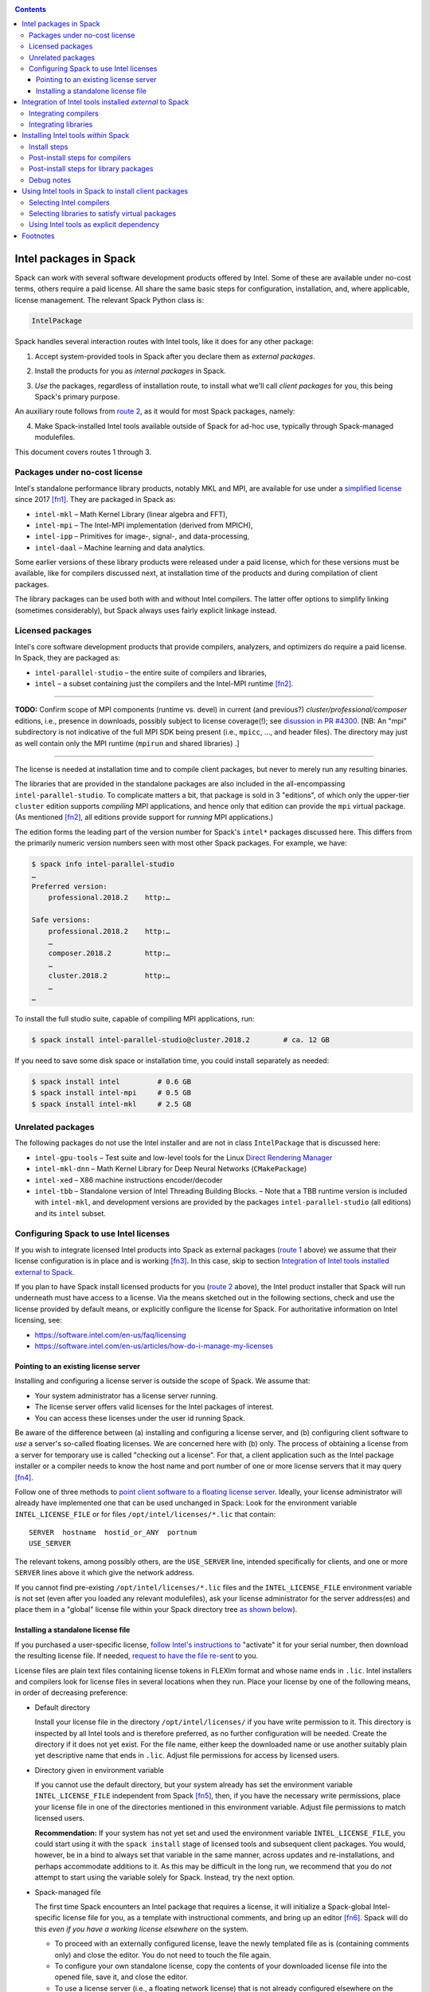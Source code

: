 .. _intelpackage:

.. contents::


--------------------------
Intel packages in Spack
--------------------------

Spack can work with several software development products offered by Intel.
Some of these are available under no-cost terms, others require a paid license.
All share the same basic steps for configuration, installation, and, where
applicable, license management. The relevant Spack Python class is:

.. code-block:: python

  IntelPackage

Spack handles several interaction routes with Intel tools, like it does for any
other package:

.. _`route 1`:

1. Accept system-provided tools in Spack after you declare them as *external packages*.

.. _`route 2`:

2. Install the products for you as *internal packages* in Spack.

.. _`route 3`:

3. *Use* the packages, regardless of installation route, to install what we'll
   call *client packages* for you, this being Spack's primary purpose.

An auxiliary route follows from `route 2`_, as it would for most Spack
packages, namely:

.. _`route 4`:

4. Make Spack-installed Intel tools available outside of Spack for ad-hoc use,
   typically through Spack-managed modulefiles.

This document covers routes 1 through 3.


^^^^^^^^^^^^^^^^^^^^^^^^^^^^^^^^^^
Packages under no-cost license
^^^^^^^^^^^^^^^^^^^^^^^^^^^^^^^^^^

Intel's standalone performance library products, notably MKL and MPI, are
available for use under a `simplified license
<https://software.intel.com/en-us/license/intel-simplified-software-license>`_
since 2017 [fn1]_. They are packaged in Spack as:

* ``intel-mkl`` – Math Kernel Library (linear algebra and FFT),
* ``intel-mpi`` – The Intel-MPI implementation (derived from MPICH),
* ``intel-ipp`` – Primitives for image-, signal-, and data-processing,
* ``intel-daal`` – Machine learning and data analytics.

Some earlier versions of these library products were released under a paid
license, which for these versions must be available, like for compilers
discussed next, at installation time of the products and during compilation of
client packages.

The library packages can be used both with and without Intel compilers.
The latter offer options to simplify linking (sometimes considerably),
but Spack always uses fairly explicit linkage instead.


^^^^^^^^^^^^^^^^^^
Licensed packages
^^^^^^^^^^^^^^^^^^

Intel's core software development products that provide compilers, analyzers,
and optimizers do require a paid license.  In Spack, they are packaged as:

* ``intel-parallel-studio`` – the entire suite of compilers and libraries,
* ``intel`` – a subset containing just the compilers and the Intel-MPI runtime [fn2]_.

------

**TODO:** Confirm scope of MPI components (runtime vs. devel) in current (and
previous?) *cluster/professional/composer* editions, i.e., presence in downloads,
possibly subject to license coverage(!); see `disussion in PR #4300
<https://github.com/spack/spack/pull/4300#issuecomment-305582898>`_.
[NB: An "mpi" subdirectory is not indicative of the full MPI SDK being present
(i.e., ``mpicc``, …, and header files).  The directory may just as well contain
only the MPI runtime (``mpirun`` and shared libraries) .]

------

The license is needed at installation time and to compile client packages, but
never to merely run any resulting binaries.

The libraries that are provided in the standalone packages are also included in the
all-encompassing ``intel-parallel-studio``. To complicate matters a bit, that
package is sold in 3 "editions", of which only the upper-tier ``cluster``
edition supports *compiling* MPI applications, and hence only that edition can
provide the ``mpi`` virtual package.  (As mentioned [fn2]_, all editions
provide support for *running* MPI applications.)

The edition forms the leading part of the version number for Spack's
``intel*`` packages discussed here. This differs from the primarily numeric
version numbers seen with most other Spack packages. For example, we have:


.. code-block:: sh

  $ spack info intel-parallel-studio
  …
  Preferred version:  
      professional.2018.2    http:…

  Safe versions:  
      professional.2018.2    http:…
      …
      composer.2018.2        http:…
      …
      cluster.2018.2         http:…
      …
  …

To install the full studio suite, capable of compiling MPI applications, run:

.. code-block:: sh

  $ spack install intel-parallel-studio@cluster.2018.2        # ca. 12 GB

If you need to save some disk space or installation time, you could install
separately as needed:

.. code-block:: sh

  $ spack install intel         # 0.6 GB
  $ spack install intel-mpi     # 0.5 GB
  $ spack install intel-mkl     # 2.5 GB


^^^^^^^^^^^^^^^^^^^^
Unrelated packages
^^^^^^^^^^^^^^^^^^^^

The following packages do not use the Intel installer and are not in class ``IntelPackage``
that is discussed here:

* ``intel-gpu-tools`` – Test suite and low-level tools for the Linux `Direct
  Rendering Manager <https://en.wikipedia.org/wiki/Direct_Rendering_Manager>`_
* ``intel-mkl-dnn`` – Math Kernel Library for Deep Neural Networks (``CMakePackage``)
* ``intel-xed`` – X86 machine instructions encoder/decoder
* ``intel-tbb`` – Standalone version of Intel Threading Building Blocks. – Note that
  a TBB runtime version is included with ``intel-mkl``, and development
  versions are provided by the packages ``intel-parallel-studio`` (all
  editions) and its ``intel`` subset.

^^^^^^^^^^^^^^^^^^^^^^^^^^^^^^^^^^^^^^^^^^
Configuring Spack to use Intel licenses
^^^^^^^^^^^^^^^^^^^^^^^^^^^^^^^^^^^^^^^^^^

If you wish to integrate licensed Intel products into Spack as external packages
(`route 1`_ above) we assume that their license configuration is in place and
is working [fn3]_. In this case, skip to section `Integration of Intel tools
installed external to Spack`_.

If you plan to have Spack install licensed products for you (`route 2`_ above),
the Intel product installer that Spack will run underneath must have access to
a license.  Via the means sketched out in the following sections, check and use
the license provided by default means, or explicitly configure the license for
Spack.  For authoritative information on Intel licensing, see:

* https://software.intel.com/en-us/faq/licensing
* https://software.intel.com/en-us/articles/how-do-i-manage-my-licenses

""""""""""""""""""""""""""""""""""""""
Pointing to an existing license server
""""""""""""""""""""""""""""""""""""""

Installing and configuring a license server is outside the scope of Spack. We
assume that:

* Your system administrator has a license server running.
* The license server offers valid licenses for the Intel packages of interest.
* You can access these licenses under the user id running Spack.

Be aware of the difference between (a) installing and configuring a license
server, and (b) configuring client software to *use* a server's
so-called floating licenses.  We are concerned here with (b) only. The
process of obtaining a license from a server for temporary use is called
"checking out a license".  For that, a client application such as the Intel
package installer or a compiler needs to know the host name and port number of
one or more license servers that it may query [fn4]_.

Follow one of three methods to `point client software to a floating license server
<https://software.intel.com/en-us/articles/licensing-setting-up-the-client-floating-license>`_.
Ideally, your license administrator will already have implemented one that can
be used unchanged in Spack: Look for the environment variable
``INTEL_LICENSE_FILE`` or for files
``/opt/intel/licenses/*.lic`` that contain::

  SERVER  hostname  hostid_or_ANY  portnum
  USE_SERVER

The relevant tokens, among possibly others, are the ``USE_SERVER`` line,
intended specifically for clients, and one or more ``SERVER`` lines above it
which give the network address.

If you cannot find pre-existing ``/opt/intel/licenses/*.lic`` files and the
``INTEL_LICENSE_FILE`` environment variable is not set (even after you loaded
any relevant modulefiles), ask your license administrator for the server
address(es) and place them in a "global" license file within your Spack
directory tree `as shown below <Spack-managed file_>`_).


""""""""""""""""""""""""""""""""""""
Installing a standalone license file
""""""""""""""""""""""""""""""""""""

If you purchased a user-specific license, `follow Intel's instructions to
<https://software.intel.com/en-us/faq/licensing#license-management>`_
"activate" it for your serial number, then download the resulting license file.
If needed, `request to have the file re-sent
<https://software.intel.com/en-us/articles/resend-license-file>`_ to you.

License files are plain text files containing license tokens in FLEXlm format
and whose name ends in ``.lic``.  Intel installers and compilers look for
license files in several locations when they run.  Place your license by one of
the following means, in order of decreasing preference:

* Default directory

  Install your license file in the directory ``/opt/intel/licenses/`` if you
  have write permission to it. This directory is inspected by all Intel tools
  and is therefore preferred, as no further configuration will be needed.
  Create the directory if it does not yet exist.  For the file name, either
  keep the downloaded name or use another suitably plain yet descriptive
  name that ends in ``.lic``. Adjust file permissions for access by licensed
  users.


* Directory given in environment variable

  If you cannot use the default directory, but your system already has set the
  environment variable ``INTEL_LICENSE_FILE`` independent from Spack [fn5]_,
  then, if you have the necessary write permissions, place your license file in
  one of the directories mentioned in this environment variable.  Adjust file
  permissions to match licensed users.


  **Recommendation:**
  If your system has not yet set and used the environment variable
  ``INTEL_LICENSE_FILE``, you could start using it with the ``spack install``
  stage of licensed tools and subsequent client packages. You would, however,
  be in a bind to always set that variable in the same manner, across
  updates and re-installations, and perhaps accommodate additions to it. As
  this may be difficult in the long run, we recommend that you do *not* attempt
  to start using the variable solely for Spack.  Instead, try the next option.

.. _`Spack-managed file`:

* Spack-managed file

  The first time Spack encounters an Intel package that requires a license, it
  will initialize a Spack-global Intel-specific license file for you, as a
  template with instructional comments, and bring up an editor [fn6]_.  Spack
  will do this *even if you have a working license elsewhere* on the system.

  * To proceed with an externally configured license, leave the newly templated
    file as is (containing comments only) and close the editor. You do not need
    to touch the file again.

  * To configure your own standalone license, copy the contents of your
    downloaded license file into the opened file, save it, and close the editor.

  * To use a license server (i.e., a floating network license) that is not
    already configured elsewhere on the system, supply your license server
    address(es) in the form of ``SERVER`` and ``USE_SERVER`` lines at the
    *beginning of the file* [fn7]_, in the format shown in section `Pointing to
    an existing license server`_. Save the file and close the editor.

  To revisit and manually edit this file, such as prior to a subsequent
  installation attempt, find it at
  ``$SPACK_ROOT/etc/spack/licenses/intel/intel.lic`` .

  Spack will place symbolic links to this file in each directory where licensed
  Intel binaries were installed.  If you kept the template unchanged, Intel tools
  will simply ignore it.


.. _`integrate-external-intel`:

----------------------------------------------------------
Integration of Intel tools installed *external* to Spack
----------------------------------------------------------

This section discusses `route 1`_ from the introduction.

A site that already uses Intel tools, especially licensed ones, will likely
have some versions already installed on the system, especially at a time when
Spack is just being introduced. It will be useful to make such previously
installed tools available for use by Spack as they are. How to do this varies
depending on the type of the tools:

^^^^^^^^^^^^^^^^^^^^^^
Integrating compilers
^^^^^^^^^^^^^^^^^^^^^^

Configure external Intel compilers, like all compilers that Spack is to use,
in ``compilers.yaml`` files located in
``$SPACK_ROOT/etc/spack/`` or your own ``~/.spack/`` directory.
In the Spack documentation, see
:ref:`Configuration Files in Spack <configuration>`
in general and
:ref:`Vendor-Specific Compiler Configuration <vendor-specific-compiler-configuration>`,
section Intel Compilers.

Briefly, the ``compilers.yaml`` files combine C and Fortran compilers of a
specific vendor release and define such a set as a Spack
:ref:`spec <sec-specs>`
that in this case has the form ``intel@compilerversion`` [fn8]_.
The entry determines how the spec is to be resolved, via ``paths`` and/or
``modules`` tokens, to each language compiler in the set.

The following example illustrates how to integrate the 2018 Intel compiler
suite, which outside of Spack was activated by users of the example system as
``module load intel/18``. Since Spack must be rather more picky about versions,
we must specify full paths and complete modulefile names in a relevant
``compilers.yaml`` entry. Edit as follows:

.. code-block:: sh

  spack config --scope=site edit compilers

This command will edit ``$SPACK_ROOT/etc/spack/compilers.yaml`` located inside
Spack's installation.  This scope is likely suitable for an installation that
might be shared between several users.  Choose another scope if desired.

Make sure the file begins with:

.. code-block:: yaml

    compilers:

Append the following, adjusting the paths appropriately:

.. code-block:: yaml

    - compiler:
        spec:       intel@18.0.2
        operating_system:   centos6
        target:     x86_64
        modules:    [intel/18/18.0.2]
        paths:
          cc:       /opt/intel/compilers_and_libraries_2018.2.199/linux/bin/intel64/icc
          cxx:      /opt/intel/compilers_and_libraries_2018.2.199/linux/bin/intel64/icpc
          f77:      /opt/intel/compilers_and_libraries_2018.2.199/linux/bin/intel64/ifort
          fc:       /opt/intel/compilers_and_libraries_2018.2.199/linux/bin/intel64/ifort

The Intel compilers need and use GCC to provide certain functionality, notably
to support C++. In the preceding minimal example, the  system's default ``gcc``
command would be queried for such needs.  To alter the GCC integration:

* add a gcc module to the list at the ``modules:`` tag, separated by comma, e.g. ``[gcc-4.9.3, intel/18/18.0.2]``, or
* add ``cflags:``, ``cxxflags:``, and ``fflags:`` tags under the ``paths:`` tag,

as detailed with examples under
:ref:`Vendor-Specific Compiler Configuration <vendor-specific-compiler-configuration>`
in the Spack documentation. There is also an advanced third option:

* the modulefile that provides the Intel compilers (``intel/18/18.0.2`` in the
  example) could, for the benefit of users outside of Spack, explicitly
  integrate a specific ``gcc`` version via compiler flag environment variables
  or (hopefully not) via a sneaky extra ``PATH`` addition.


^^^^^^^^^^^^^^^^^^^^^^
Integrating libraries
^^^^^^^^^^^^^^^^^^^^^^

Configure external library-type packages (as opposed to compilers)
in the files ``$SPACK_ROOT/etc/spack/packages.yaml`` or
``~/.spack/packages.yaml``, following the Spack documentation under
:ref:`Build customization <build-settings>`.

Similar to ``compilers.yaml``, the ``packages.yaml`` files define a package
external to Spack in terms of a Spack spec and resolve each such spec via
either the ``paths`` or ``modules`` tokens to a specific pre-installed package
version on the system.  Since Intel tools generally need environment variables
to interoperate, which cannot be conveyed in a mere ``paths`` specification,
the ``modules`` token will be more sensible to use. It resolves the Spack-side
spec to a modulefile generated and managed outside of Spack's purview,
which Spack will load internally and transiently when the corresponding spec is
called upon to compile client packages.

If your system administrator did not provide modules for pre-installed Intel
tools, you could do well to ask for them, because installing multiple copies
of the Intel tools, as is wont to happen once Spack is in the picture, is
bound to stretch disk space and patience thin. If you *are* the system
administrator and are still new to modules, then perhaps it's best to follow
the `next section <Installing Intel tools within Spack_>`_ and install the tools
solely within Spack.

The following example integrates two packages embodied by hypothetical
external modulefiles ``intel-mkl/18/18.0.1`` and ``intel-mkl/18/18.0.2``, as
Spack packages ``intel-mkl@2018.1.163`` and ``intel-mkl@2018.2.199``,
respectively.

.. code-block:: sh

  spack config --scope=site edit packages

Make sure the file begins with:

.. code-block:: yaml

   packages:

Append, indented as shown:

.. code-block:: yaml

   # other content ...

     intel-mkl:
       modules:
         intel-mkl@2018.1.163  arch=linux-centos6-x86_64:  intel-mkl/18/18.0.1
         intel-mkl@2018.2.199  arch=linux-centos6-x86_64:  intel-mkl/18/18.0.2

Note that the version numbers in the ``intel-mkl`` spec correspond to the ones
used for the Intel products and adopted within Spack. You can inspect them by:

.. code-block:: sh

  spack info intel-mkl

Using the same version numbers is useful for clarity, but not strictly necessary.

.. _`compiler-neutral-package`:

Note that the Spack spec in the example does not contain a compiler
specification. This is intentional, as the Intel library packages can be used
unmodified with different compilers.

**TODO:** Confirm how the compiler-less spec is handled.

A slightly more advanced example illustrates how to provide
:ref:`variants <basic-variants>`
and how to use the ``buildable: False`` directive to prevent Spack from installing
other versions or variants of the named package through its normal internal
mechanism.

.. code-block:: yaml

   packages:
     intel-parallel-studio:
       modules:
         intel-parallel-studio@cluster.2018.1.163 +mkl+mpi+ipp+tbb+daal  arch=linux-centos6-x86_64:  intel/18/18.0.1
         intel-parallel-studio@cluster.2018.2.199 +mkl+mpi+ipp+tbb+daal  arch=linux-centos6-x86_64:  intel/18/18.0.2
       buildable: False

**TODO:** Confirm variant handling.

One additional example illustrates the use of ``paths:`` instead of
``modules:``, useful when external modulefiles are not available or not
suitable:

.. code-block:: yaml

   packages:
     intel-parallel-studio:
       paths:
         intel-parallel-studio@cluster.2018.2.199 +mkl+mpi+ipp+tbb+daal: /opt/intel/parallel_studio_xe_2018.2.046
       buildable: False

For background and details, see
:ref:`External Packages <sec-external-packages>`.


-------------------------------------
Installing Intel tools *within* Spack
-------------------------------------

This section discusses `route 2`_ from the introduction.

When a system does not yet have Intel tools installed already, or the installed
versions are undesirable, Spack can install Intel tools like any regular Spack
package for you and, after appropriate post-install configuration, use the
compilers and/or libraries to install client packages.

^^^^^^^^^^^^^^^^^^
Install steps
^^^^^^^^^^^^^^^^^^

1. For licensed Intel packages, i.e., compilers and some early
   library-type packages, review the section `Configuring Spack to use Intel licenses`_
   at least once.

.. _`intel-compiler-anticipation`:

2. The package ``intel-parallel-studio`` needs a special preparatory step for
   its virtual packages like ``mkl`` and ``mpi`` to be usable:

   .. _`determine-compiler-anticipated`:

   A. From the package version, determine the compiler spec that the package provides.

      Combine the last two digits of the version year, a literal "0", and the
      component immediately following the version year:

      ==========================================  ======================
      Package version                             Compiler spec provided
      ------------------------------------------  ----------------------
       ``intel-parallel-studio@edition.YYYY.U``   ``intel@YY.0.U``
      ==========================================  ======================

      Example:

      The package ``intel-parallel-studio@cluster.2018.2`` provides the
      compiler spec ``intel@18.0.2``.

   .. _`config-compiler-anticipated`:

   B. Declare the compiler spec that you anticipate as a stub entry at the end
      of ``compilers.yaml`` from a suitable scope.

      For example, run:

      .. code-block:: sh

          spack config --scope=site edit compilers

      and append:

      .. code-block:: yaml

         - compiler:
             target:     x86_64
             operating_system:   centos6
             modules:    []
             spec:       intel@18.0.2
             paths:
               cc:       stub
               cxx:      stub
               f77:      stub
               fc:       stub

      Replace ``18.0.2`` with the version that you determined in the preceeding
      step. The contents of the language compiler tags (``cc:`` etc.) do not
      matter at this point.

   .. _`verify-compiler-anticipated`:

   C. Verify that the stub spec will be used as expected:

      If you placed the stub last in ``compilers.yaml``, you should see it
      being used with a plain package specification, e.g.:

      .. code-block:: sh

         spack spec intel-parallel-studio@cluster.2018.2

      Otherwise, or simply to be sure, give the anticipated compiler as spec
      component, e.g.:

      .. code-block:: sh

         spack spec intel-parallel-studio@cluster.2018.2  %intel@18.0.2

   You are right to ask: "Why on earth is that necessary?" [fn9]_.
   The answer lies in Spack's philosophy of compiler consistency (or perhaps purity).
   Consider: You ask Spack to install a particular version
   ``intel-parallel-studio@edition.V``. Spack will apply an associated compiler
   spec to concretize your request, and the result will be some
   ``intel-parallel-studio@edition.V %X``, with ``%X`` referring to the
   compiler that was formally used in the concretization. Naturally, this is
   not going to be the version that the new package provides, but typically
   ``%gcc@...`` in a new-ish Spack installation or ``%intel@...`` if you
   previously configured Intel compilers in Spack.

   So far, so good, but a problem arises as soon as you try to use any virtual
   ``mkl`` and ``mpi`` packages that you would expect to now be provided by
   ``intel-parallel-studio@edition.V``.  Spack will see those virtual packages,
   but as being tied to the compiler concretized *at installation*.  To
   illustrate: Consider installing a client package with the new compilers now
   available to you. You would run ``spack install foo +mkl %intel@V``, and
   Spack will complain about ``mkl%intel@V`` being missing, because it only
   offers ``mkl%X``.

   To escape this trap, place the compiler stub declaration shown here, and use
   the pre-declared compiler spec to install the package as shown in the next
   step.  This will work because only the package's builtin binary installer
   will be used, not any of the compilers.

3. Install the Intel packages using Spack's regular ``install`` command, e.g.:

   .. code-block:: sh

      spack install intel-parallel-studio@cluster.2018.2

   If you wish or need to force the matching compiler (`see above
   <verify-compiler-anticipated_>`_), give it as additional concretization
   element:

   .. code-block:: sh

      spack install intel-parallel-studio@cluster.2018.2  %intel@18.0.2

   The command for a smaller standalone package, is the same:

   .. code-block:: sh

      spack install intel-mpi@2018.2.199


^^^^^^^^^^^^^^^^^^^^^^^^^^^^^^^^
Post-install steps for compilers
^^^^^^^^^^^^^^^^^^^^^^^^^^^^^^^^

Follow the steps under `Integrating Compilers`_ to tell Spack the minutiae for
actually using those compilers with client packages.

* Under ``paths:``, use the full paths to the actual compiler binaries (``icc``,
  ``ifort``, etc.) located within the Spack installation tree, in all their
  unsightly length [fn10]_.

* Use the ``modules:`` or ``cflags:`` tokens to specify a suitable accompanying
  ``gcc`` version to help pacify picky client packages that ask for C++
  standards more recent than supported by your system-provided ``gcc`` and its
  ``libstdc++.so``.


^^^^^^^^^^^^^^^^^^^^^^^^^^^^^^^^^^^^^^^^
Post-install steps for library packages
^^^^^^^^^^^^^^^^^^^^^^^^^^^^^^^^^^^^^^^^

Follow `Selecting libraries to satisfy virtual packages`_.


^^^^^^^^^^^^^^^^
Debug notes
^^^^^^^^^^^^^^^^

* You can trigger a wall of additional diagnostics by Spack options, e.g.:

  .. code-block:: sh

    $ spack --debug -v install -v intel-mpi

  The the ``--debug`` option can also be useful while installing client
  packages `(see below) <Using Intel tools in Spack to install client
  packages_>`_ to confirm the integration of the Intel tools in Spack, notably
  MKL and MPI.

* The ``.spack/`` subdirectory of an installed ``IntelPackage`` will contain,
  besides Spack's usual archival items, a copy of the ``silent.cfg`` file that
  was passed to the Intel installer:

  .. code-block:: sh

    $ grep COMPONENTS …intel-mpi…<hash>/.spack/silent.cfg
    COMPONENTS=ALL

* If an installation error occurs, Spack will normally clean up and remove a
  partially installed target directory. You can direct Spack to keep it using
  ``--keep-prefix``, e.g.:

  .. code-block:: sh

    $ spack install --keep-prefix  intel-mpi

  You must, however, *remove such partial installations* prior to subsequent
  installation attempts. Otherwise, the Intel installer will behave
  incorrectly.


-------------------------------------------------------
Using Intel tools in Spack to install client packages
-------------------------------------------------------

Finally, this section pertains to `route 3`_ from the introduction.

Once Intel tools are installed within Spack as external or internal package
they can be used as intended for installing client packages.


^^^^^^^^^^^^^^^^^^^^^^^^^^
Selecting Intel compilers
^^^^^^^^^^^^^^^^^^^^^^^^^^

Select Intel compilers to compile client packages by one of the following
means:

* Request the Intel compilers expliclity in the client spec, e.g.:

  .. code-block:: sh

    spack install libxc@3.0.0%intel


* Alternatively, request Intel compilers implicitly by concretization preferences.
  Configure the order of compilers in the appropriate ``packages.yaml`` file,
  under either an ``all:`` or client-package-specific entry, in a
  ``compiler:`` list. Consult the Spack documentation for
  :ref:`Configuring Package Preferences <configs-tutorial-package-prefs>`
  and
  :ref:`Concretization Preferences <concretization-preferences`.

Example: ``etc/spack/packages.yaml`` might contain:

.. code-block:: yaml

  packages:
    all:
      compiler: [ intel@18, intel@17, gcc@4.4.7, gcc@4.9.3, gcc@7.3.0, ]



^^^^^^^^^^^^^^^^^^^^^^^^^^^^^^^^^^^^^^^^^^^^^^^^
Selecting libraries to satisfy virtual packages
^^^^^^^^^^^^^^^^^^^^^^^^^^^^^^^^^^^^^^^^^^^^^^^^

Intel packages, whether integrated into Spack as external packages or
installed within Spack, can be called upon to satisfy the requirement of a
client package for a library that is available from different providers.
The relevant virtual packages for Intel are ``blas``, ``lapack``,
``scalapack``, and ``mpi``.

In both integration routes, Intel packages can have optional
:ref:`variants <basic-variants>`
which alter the list of virtual packages they can satisfy.  For Spack-external
packages, the active variants are a combination of the defaults declared in
Spack's package repository and the spec it is declared as in ``packages.yaml``.
Needless to say, those should match the components that are actually present in
the external product installation. Likewise, for Spack-internal packages, the
active variants are determined, persistently at installation time, from the
defaults in the repository and the spec selected to be installed.

To have Intel packages satisfy virtual package requests for all or selected
client packages, edit the ``packages.yaml`` file.  Customize, either in the
``all:`` or a more specific entry, a ``providers:`` dictionary whose keys are
the virtual packages and whose values are the Spack specs that satisfy the
virtual package, in order of decreasing preference.  To learn more about the
``providers:`` settings, see the Spack tutorial for
:ref:`Configuring Package Preferences <configs-tutorial-package-prefs>`
and the section
:ref:`Concretization Preferences <concretization-preferences>`.

Example: The following fairly minimal example for ``packages.yaml`` shows how
to exclusively use the standalone ``intel-mkl`` package for all the linear
algebra virtual packages in Spack, and ``intel-mpi`` as the preferred MPI
implementation, while enabling to choose others on a per-spec basis.

.. code-block:: yaml

  packages:
    all:
      providers:
        mpi:       [intel-mpi, openmpi, mpich, ]
        blas:      [intel-mkl, ]
        lapack:    [intel-mkl, ]
        scalapack: [intel-mkl, ]

If you have access to the ``intel-parallel-studio@cluster`` edition, you can
use instead:

.. code-block:: yaml

      all:
      providers:
        mpi:       [intel-parallel-studio+mpi, openmpi, mpich, ]
        blas:      [intel-parallel-studio+mkl, ]
        lapack:    [intel-parallel-studio+mkl, ]
        scalapack: [intel-parallel-studio+mkl, ]

If you installed ``intel-parallel-studio`` within Spack ("`route 2`_"), make
sure you followed the `special installation step
<intel-compiler-anticipation_>`_ to ensure that its virtual packages match the
compilers it provides.

^^^^^^^^^^^^^^^^^^^^^^^^^^^^^^^^^^^^^^^^^^^^
Using Intel tools as explicit dependency
^^^^^^^^^^^^^^^^^^^^^^^^^^^^^^^^^^^^^^^^^^^^

With the proper installation as detailed above, no special steps should be
required when a client package specifically (and thus deliberately) requests an
Intel package as dependency, this being one of the target use cases for Spack.

**TODO:** confirm for DAAL, IPP

----------
Footnotes
----------

.. [fn1] Strictly speaking, versions from ``2017.2`` onward.

.. [fn2] The package ``intel`` intentionally does not have a ``+mpi`` variant since
   it is meant to be small. The native installer always adds the MPI *runtime*
   components because it follows defaults defined in the download package, even
   for ``intel-parallel-studio ~mpi``.

   For ``intel-parallel-studio +mpi``, Spack internally supplies [in code at
   ``lib/spack/spack/build_systems/intel.py:pset_components()``] the component
   pattern ``"intel-mpi intel-imb"`` to the Intel installer, which will expand
   each name with an implied glob-like ``*`` to the package names that are
   *actually present in the product BOM*.  As a side effect, the pattern
   approach accommodates occasional package name changes, e.g., capturing both
   ``intel-mpirt`` and ``intel-mpi-rt`` .

.. [fn3] How could the external installation have succeeded otherwise?

.. [fn4] According to Intel's documentation, there is supposedly a way to install a
   product using a network license even `when a FLEXlm server is not running
   <https://software.intel.com/en-us/articles/licensing-setting-up-the-client-floating-license>`_:
   Specify the license in the form ``port@serverhost`` in the
   ``INTEL_LICENSE_FILE`` environment variable. All other means of specifying a
   network license require that the license server be up.

.. [fn5]  Despite the name, ``INTEL_LICENSE_FILE`` can hold several and diverse entries.
   They  can be either directories (presumed to contain ``*.lic`` files), file
   names, or network locations in the form ``port@host`` (on Linux and Mac),
   with all items separated by ":" (on Linux and Mac).

.. [fn6] Should said editor turn out to be ``vi``, you better be in a position
   to know how to use it.

.. [fn7] Comment lines in FLEXlm files, indicated by ``#`` as the first
   non-white character on the line, are generally allowed anywhere in the file.
   There `have been reports <https://github.com/spack/spack/issues/6534>`_,
   however, that as of 2018, ``SERVER`` and ``USE_SERVER`` lines must precede
   any comment lines.

.. [fn8] The name component ``intel`` of the compiler spec is separate from (in
   a different namespace than) the names of the Spack packages
   ``intel-parallel-studio`` and ``intel``. Both of the latter provide the former.

.. [fn9] Spack's close coupling of installed packages to compilers, which both
   necessitates the detour for installing ``intel-parallel-studio``, and,
   limits any of its provided virtual packages to a single compiler, heavily
   favors a `recommendation to install Intel Parallel Studio outside of Spack
   <integrate-external-intel_>`_ and declare it for Spack in ``packages.yaml``
   by a `compiler-less spec <compiler-neutral-package_>`_.

.. [fn10] With some effort, you can convince Spack to use shorter paths:

   1. Set the ``install_tree`` location in ``config.yaml``
      (:ref:`see doc <config-yaml>`).
   2. Set the hash length in ``install-path-scheme``, also in ``config.yaml``
      (:ref:`q.v. <config-yaml>`).
   3. You will want to set the *same* hash length for
      :ref:`tcl module files <modules-naming-scheme>`
      if you have Spack produce them for you, under ``naming_scheme`` in
      ``modules.yaml``.

   .. warning:: Altering the naming scheme means that Spack will lose track of
      all packages it has installed for you so far. In a pinch, you can dive
      into old installation directories by hand until you delete them.
      
      That said, *the time is right* for this kind of customization
      when you are lining up a new set of compilers.

   **Practical hint:** Hashes can be a pain to quickly scan over, especially in
   ragged-right directory listings.  To lessen the eyesore for humans and give
   shell glob patterns a handle to latch on to, prefix hashes with a consistent
   string, such as the letter ``H``.

   Set in ``config.yaml``:

   .. code-block:: yaml

     config:
       install_path_scheme: '${ARCHITECTURE}/${PACKAGE}/${VERSION}-${COMPILERNAME}-${COMPILERVER}/H${HASH:6}'

   and in ``modules.yaml``:

   .. code-block:: yaml

     modules:
       tcl:
         naming_scheme: '${PACKAGE}/${VERSION}/${COMPILERNAME}-${COMPILERVER}/H${HASH:6}'
